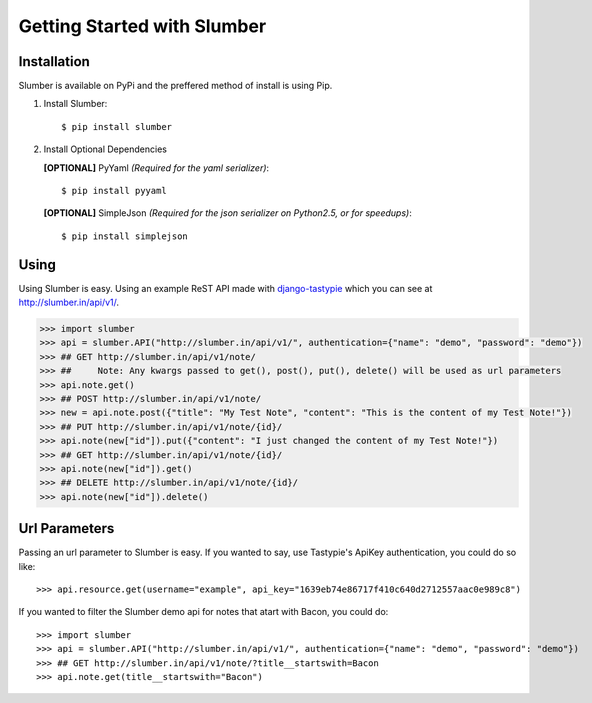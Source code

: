 .. _ref-tutorial:

============================
Getting Started with Slumber
============================

Installation
============

Slumber is available on PyPi and the preffered method of install is
using Pip.

1. Install Slumber::

    $ pip install slumber

2. Install Optional Dependencies

   **[OPTIONAL]** PyYaml *(Required for the yaml serializer)*::

       $ pip install pyyaml

   **[OPTIONAL]** SimpleJson *(Required for the json serializer on Python2.5, or for speedups)*::

       $ pip install simplejson

Using
=====

Using Slumber is easy. Using an example ReST API made with `django-tastypie`_
which you can see at http://slumber.in/api/v1/.

.. _django-tastypie: http://github.com/toastdriven/django-tastypie/

.. code-block:: pycon

    >>> import slumber
    >>> api = slumber.API("http://slumber.in/api/v1/", authentication={"name": "demo", "password": "demo"})
    >>> ## GET http://slumber.in/api/v1/note/
    >>> ##     Note: Any kwargs passed to get(), post(), put(), delete() will be used as url parameters
    >>> api.note.get()
    >>> ## POST http://slumber.in/api/v1/note/
    >>> new = api.note.post({"title": "My Test Note", "content": "This is the content of my Test Note!"})
    >>> ## PUT http://slumber.in/api/v1/note/{id}/
    >>> api.note(new["id"]).put({"content": "I just changed the content of my Test Note!"})
    >>> ## GET http://slumber.in/api/v1/note/{id}/
    >>> api.note(new["id"]).get()
    >>> ## DELETE http://slumber.in/api/v1/note/{id}/
    >>> api.note(new["id"]).delete()

Url Parameters
==============

Passing an url parameter to Slumber is easy. If you wanted to say, use Tastypie's ApiKey
authentication, you could do so like::

    >>> api.resource.get(username="example", api_key="1639eb74e86717f410c640d2712557aac0e989c8")

If you wanted to filter the Slumber demo api for notes that atart with Bacon, you could do::

    >>> import slumber
    >>> api = slumber.API("http://slumber.in/api/v1/", authentication={"name": "demo", "password": "demo"})
    >>> ## GET http://slumber.in/api/v1/note/?title__startswith=Bacon
    >>> api.note.get(title__startswith="Bacon")